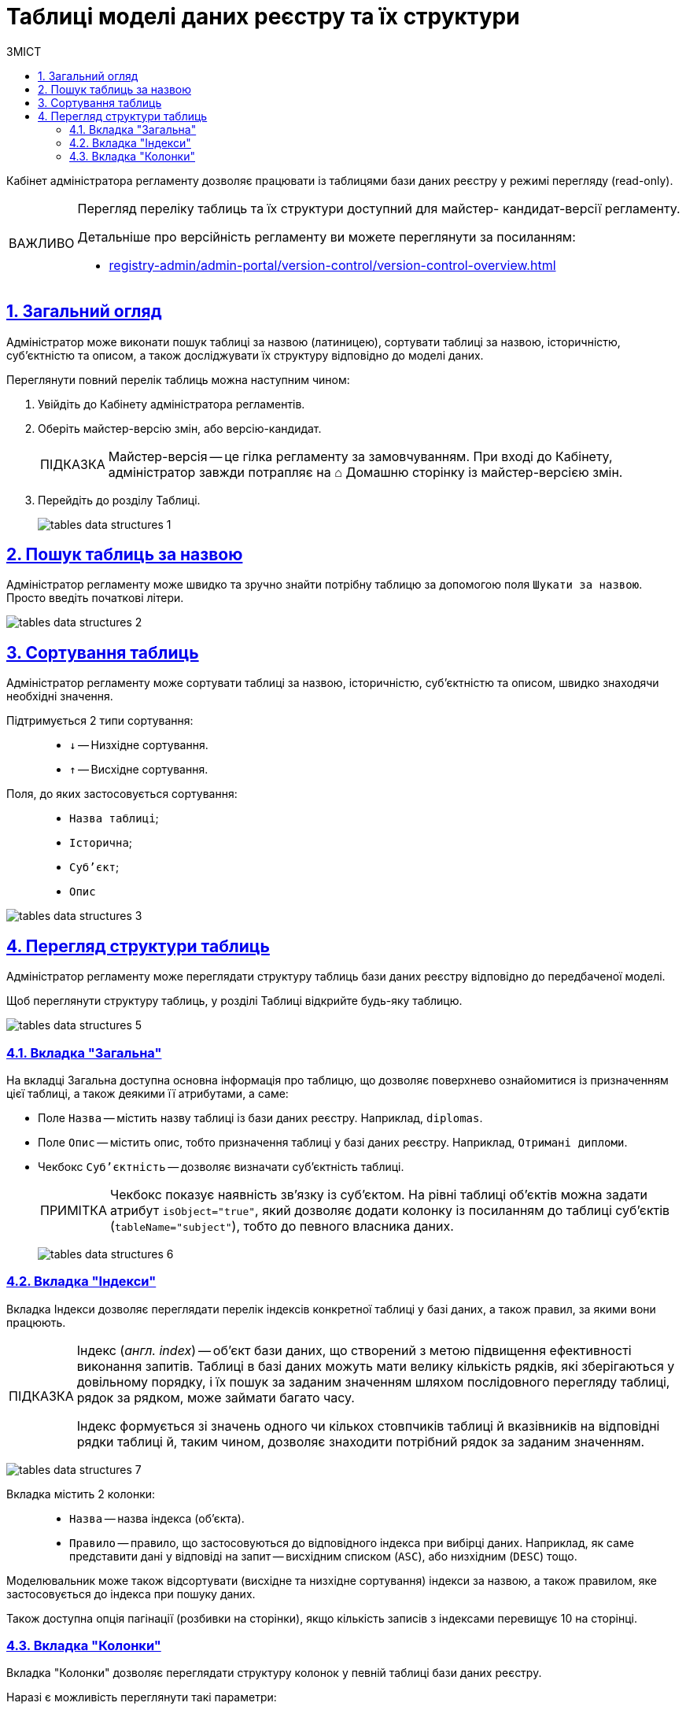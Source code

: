 :toc-title: ЗМІСТ
:toc: auto
:toclevels: 5
:experimental:
:important-caption:     ВАЖЛИВО
:note-caption:          ПРИМІТКА
:tip-caption:           ПІДКАЗКА
:warning-caption:       ПОПЕРЕДЖЕННЯ
:caution-caption:       УВАГА
:example-caption:           Приклад
:figure-caption:            Зображення
:table-caption:             Таблиця
:appendix-caption:          Додаток
:sectnums:
:sectnumlevels: 5
:sectanchors:
:sectlinks:
:partnums:

= Таблиці моделі даних реєстру та їх структури

Кабінет адміністратора регламенту дозволяє працювати із таблицями бази даних реєстру у режимі перегляду (read-only).

[IMPORTANT]
====
Перегляд переліку таблиць та їх структури доступний для майстер- кандидат-версії регламенту.

Детальніше про версійність регламенту ви можете переглянути за посиланням:

* xref:registry-admin/admin-portal/version-control/version-control-overview.adoc[]
====

== Загальний огляд

Адміністратор може виконати пошук таблиці за назвою (латиницею), сортувати таблиці за назвою, історичністю, суб'єктністю та описом, а також досліджувати їх структуру відповідно до моделі даних.

Переглянути повний перелік таблиць можна наступним чином:

. Увійдіть до Кабінету адміністратора регламентів.

. Оберіть майстер-версію змін, або версію-кандидат.
+
TIP: Майстер-версія -- це гілка регламенту за замовчуванням. При вході до Кабінету, адміністратор завжди потрапляє на ⌂ Домашню сторінку із майстер-версією змін.

. Перейдіть до розділу [.underline]#Таблиці#.
+
image:registry-admin/admin-portal/tables-data-structures/tables-data-structures-1.png[]

== Пошук таблиць за назвою

Адміністратор регламенту може швидко та зручно знайти потрібну таблицю за допомогою поля `Шукати за назвою`. Просто введіть початкові літери.

image:registry-admin/admin-portal/tables-data-structures/tables-data-structures-2.png[]

== Сортування таблиць

Адміністратор регламенту може сортувати таблиці за назвою, історичністю, суб'єктністю та описом, швидко знаходячи необхідні значення.

Підтримується 2 типи сортування: ::

* `↓` -- Низхідне сортування.
* `↑` -- Висхідне сортування.

Поля, до яких застосовується сортування: ::

* `Назва таблиці`;
* `Історична`;
* `Суб'єкт`;
* `Опис`

image:registry-admin/admin-portal/tables-data-structures/tables-data-structures-3.png[]

== Перегляд структури таблиць

Адміністратор регламенту може переглядати структуру таблиць бази даних реєстру відповідно до передбаченої моделі.

Щоб переглянути структуру таблиць, у розділі [.underline]#Таблиці# відкрийте будь-яку таблицю.

image:registry-admin/admin-portal/tables-data-structures/tables-data-structures-5.png[]

[#tab-general]
=== Вкладка "Загальна"

На вкладці [.underline]#Загальна# доступна основна інформація про таблицю, що дозволяє поверхнево ознайомитися із призначенням цієї таблиці, а також деякими її атрибутами, а саме:

* Поле `Назва` -- містить назву таблиці із бази даних реєстру. Наприклад, `diplomas`.
* Поле `Опис` -- містить опис, тобто призначення таблиці у базі даних реєстру. Наприклад, `Отримані дипломи`.

////
This checkbox has been removed in 1.9.2. See NOTE.

* Чекбокс `Історичність` -- дозволяє визначати історичність таблиці.
+
NOTE: Усі таблиці розгортаються з атрибутом історичності за замовчуванням. Без цього атрибута таблиця не створиться. Наприклад, `<createTable tableName="testTable" ext:historyFlag="true">`. Тому в майбутніх релізах цей чекбокс буде прибрано з інтерфейсу.
////

* Чекбокс `Суб'єктність` -- дозволяє визначати суб'єктність таблиці.
+
NOTE: Чекбокс показує наявність зв'язку із суб'єктом. На рівні таблиці об'єктів можна задати атрибут `isObject="true"`, який дозволяє додати колонку із посиланням до таблиці суб'єктів (`tableName="subject"`), тобто до певного власника даних.
+
image:registry-admin/admin-portal/tables-data-structures/tables-data-structures-6.png[]

=== Вкладка "Індекси"

Вкладка [.underline]#Індекси# дозволяє переглядати перелік індексів конкретної таблиці у базі даних, а також правил, за якими вони працюють.

[TIP]
====
Індекс (_англ. index_) -- об'єкт бази даних, що створений з метою підвищення ефективності виконання запитів. Таблиці в базі даних можуть мати велику кількість рядків, які зберігаються у довільному порядку, і їх пошук за заданим значенням шляхом послідовного перегляду таблиці, рядок за рядком, може займати багато часу.

Індекс формується зі значень одного чи кількох стовпчиків таблиці й вказівників на відповідні рядки таблиці й, таким чином, дозволяє знаходити потрібний рядок за заданим значенням.
====

image:registry-admin/admin-portal/tables-data-structures/tables-data-structures-7.png[]

Вкладка містить 2 колонки: ::

* `Назва` -- назва індекса (об'єкта).
* `Правило` -- правило, що застосовуються до відповідного індекса при вибірці даних. Наприклад, як саме представити дані у відповіді на запит -- висхідним списком (`ASC`), або низхідним (`DESC`) тощо.

Моделювальник може також відсортувати (висхідне та низхідне сортування) індекси за назвою, а також правилом, яке застосовується до індекса при пошуку даних.

Також доступна опція пагінації (розбивки на сторінки), якщо кількість записів з індексами перевищує 10 на сторінці.

=== Вкладка "Колонки"

Вкладка "Колонки" дозволяє переглядати структуру колонок у певній таблиці бази даних реєстру.

Наразі є можливість переглянути такі параметри: ::

* `Колонка` -- назва колонки у БД реєстру.
* `Тип` -- тип даних, який зберігається у полі.
* `Значення за замовчуванням` -- значення поля за замовчуванням, якщо не явно не вказане інше.

image:registry-admin/admin-portal/tables-data-structures/tables-data-structures-4.png[]

Також підтримується 2 типи сортування за усіма колонками: ::

* `↓` -- Низхідне сортування.
* `↑` -- Висхідне сортування.